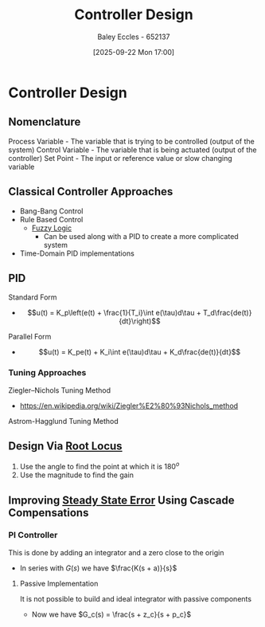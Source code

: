 :PROPERTIES:
:ID:       97dc3da9-c40a-4945-b4f9-bf7b7657b70c
:END:
#+title: Controller Design
#+date: [2025-09-22 Mon 17:00]
#+AUTHOR: Baley Eccles - 652137
#+STARTUP: latexpreview

* Controller Design
** Nomenclature
Process Variable - The variable that is trying to be controlled (output of the system)
Control Variable - The variable that is being actuated (output of the controller)
Set Point - The input or reference value or slow changing variable

** Classical Controller Approaches
 - Bang-Bang Control
 - Rule Based Control
   - [[id:117d1797-6d46-47e2-81d2-1360da07666b][Fuzzy Logic]]
     - Can be used along with a PID to create a more complicated system
 - Time-Domain PID implementations

** PID
Standard Form   
 - \[u(t) = K_p\left(e(t) + \frac{1}{T_i}\int e(\tau)d\tau + T_d\frac{de(t)}{dt}\right)\]
Parallel Form
 - \[u(t) = K_pe(t) + K_i\int e(\tau)d\tau + K_d\frac{de(t)}{dt}\]

*** Tuning Approaches
Ziegler–Nichols Tuning Method
 - https://en.wikipedia.org/wiki/Ziegler%E2%80%93Nichols_method
Astrom-Hagglund Tuning Method

** Design Via [[id:bcab7053-f2ea-4117-a8c8-eeea97587087][Root Locus]]
1. Use the angle to find the point at which it is $180^o$
2. Use the magnitude to find the gain

** Improving [[id:5233f426-b528-4635-9487-e7047b781af2][Steady State Error]] Using Cascade Compensations

*** PI Controller
This is done by adding an integrator and a zero close to the origin
 - In series with $G(s)$ we have $\frac{K(s + a)}{s}$

**** Passive Implementation
It is not possible to build and ideal integrator with passive components
 - Now we have $G_c(s) = \frac{s + z_c}{s + p_c}$
